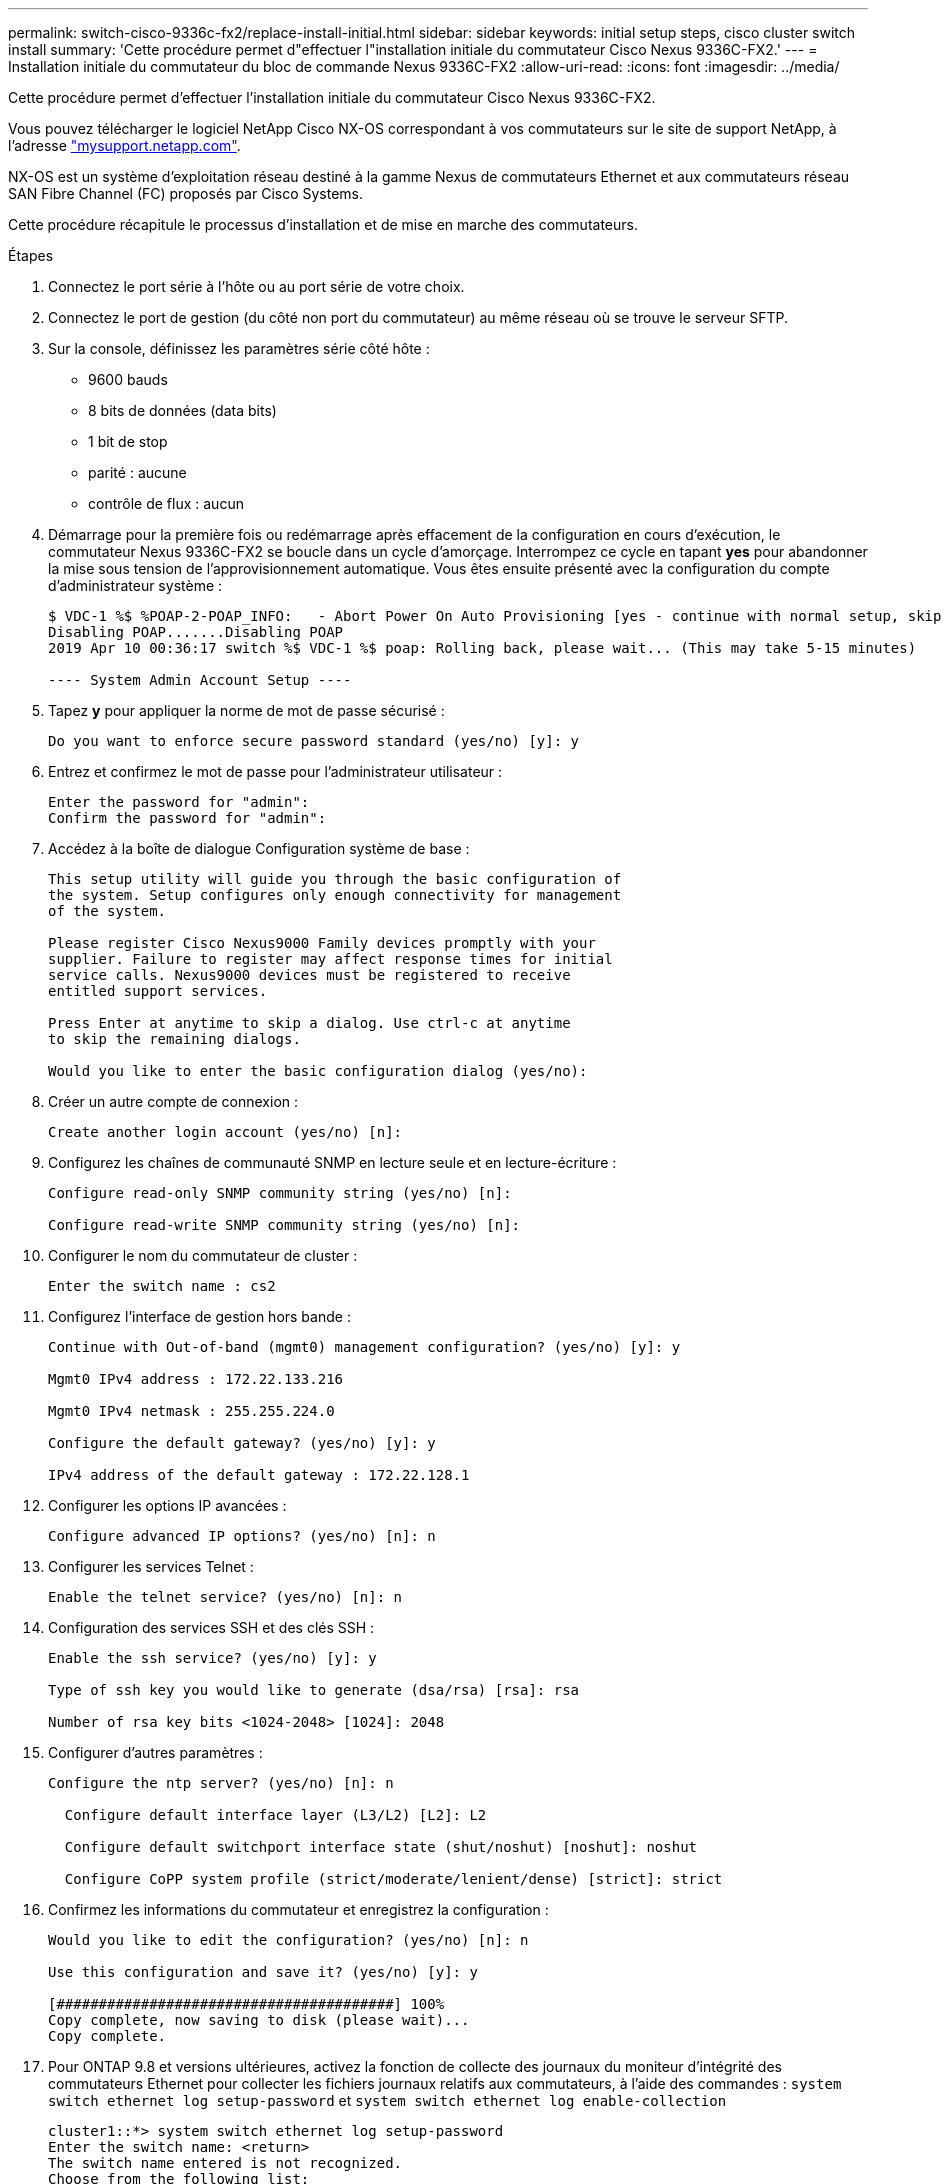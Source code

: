 ---
permalink: switch-cisco-9336c-fx2/replace-install-initial.html 
sidebar: sidebar 
keywords: initial setup steps, cisco cluster switch install 
summary: 'Cette procédure permet d"effectuer l"installation initiale du commutateur Cisco Nexus 9336C-FX2.' 
---
= Installation initiale du commutateur du bloc de commande Nexus 9336C-FX2
:allow-uri-read: 
:icons: font
:imagesdir: ../media/


[role="lead"]
Cette procédure permet d'effectuer l'installation initiale du commutateur Cisco Nexus 9336C-FX2.

Vous pouvez télécharger le logiciel NetApp Cisco NX-OS correspondant à vos commutateurs sur le site de support NetApp, à l'adresse http://mysupport.netapp.com/["mysupport.netapp.com"^].

NX-OS est un système d'exploitation réseau destiné à la gamme Nexus de commutateurs Ethernet et aux commutateurs réseau SAN Fibre Channel (FC) proposés par Cisco Systems.

Cette procédure récapitule le processus d'installation et de mise en marche des commutateurs.

.Étapes
. Connectez le port série à l'hôte ou au port série de votre choix.
. Connectez le port de gestion (du côté non port du commutateur) au même réseau où se trouve le serveur SFTP.
. Sur la console, définissez les paramètres série côté hôte :
+
** 9600 bauds
** 8 bits de données (data bits)
** 1 bit de stop
** parité : aucune
** contrôle de flux : aucun


. Démarrage pour la première fois ou redémarrage après effacement de la configuration en cours d'exécution, le commutateur Nexus 9336C-FX2 se boucle dans un cycle d'amorçage. Interrompez ce cycle en tapant *yes* pour abandonner la mise sous tension de l'approvisionnement automatique. Vous êtes ensuite présenté avec la configuration du compte d'administrateur système :
+
[listing]
----
$ VDC-1 %$ %POAP-2-POAP_INFO:   - Abort Power On Auto Provisioning [yes - continue with normal setup, skip - bypass password and basic configuration, no - continue with Power On Auto Provisioning] (yes/skip/no)[no]: yes
Disabling POAP.......Disabling POAP
2019 Apr 10 00:36:17 switch %$ VDC-1 %$ poap: Rolling back, please wait... (This may take 5-15 minutes)

---- System Admin Account Setup ----
----
. Tapez *y* pour appliquer la norme de mot de passe sécurisé :
+
[listing]
----
Do you want to enforce secure password standard (yes/no) [y]: y
----
. Entrez et confirmez le mot de passe pour l'administrateur utilisateur :
+
[listing]
----
Enter the password for "admin":
Confirm the password for "admin":
----
. Accédez à la boîte de dialogue Configuration système de base :
+
[listing]
----
This setup utility will guide you through the basic configuration of
the system. Setup configures only enough connectivity for management
of the system.

Please register Cisco Nexus9000 Family devices promptly with your
supplier. Failure to register may affect response times for initial
service calls. Nexus9000 devices must be registered to receive
entitled support services.

Press Enter at anytime to skip a dialog. Use ctrl-c at anytime
to skip the remaining dialogs.

Would you like to enter the basic configuration dialog (yes/no):
----
. Créer un autre compte de connexion :
+
[listing]
----
Create another login account (yes/no) [n]:
----
. Configurez les chaînes de communauté SNMP en lecture seule et en lecture-écriture :
+
[listing]
----
Configure read-only SNMP community string (yes/no) [n]:

Configure read-write SNMP community string (yes/no) [n]:
----
. Configurer le nom du commutateur de cluster :
+
[listing]
----
Enter the switch name : cs2
----
. Configurez l'interface de gestion hors bande :
+
[listing]
----

Continue with Out-of-band (mgmt0) management configuration? (yes/no) [y]: y

Mgmt0 IPv4 address : 172.22.133.216

Mgmt0 IPv4 netmask : 255.255.224.0

Configure the default gateway? (yes/no) [y]: y

IPv4 address of the default gateway : 172.22.128.1
----
. Configurer les options IP avancées :
+
[listing]
----
Configure advanced IP options? (yes/no) [n]: n
----
. Configurer les services Telnet :
+
[listing]
----
Enable the telnet service? (yes/no) [n]: n
----
. Configuration des services SSH et des clés SSH :
+
[listing]
----
Enable the ssh service? (yes/no) [y]: y

Type of ssh key you would like to generate (dsa/rsa) [rsa]: rsa

Number of rsa key bits <1024-2048> [1024]: 2048
----
. Configurer d'autres paramètres :
+
[listing]
----
Configure the ntp server? (yes/no) [n]: n

  Configure default interface layer (L3/L2) [L2]: L2

  Configure default switchport interface state (shut/noshut) [noshut]: noshut

  Configure CoPP system profile (strict/moderate/lenient/dense) [strict]: strict
----
. Confirmez les informations du commutateur et enregistrez la configuration :
+
[listing]
----
Would you like to edit the configuration? (yes/no) [n]: n

Use this configuration and save it? (yes/no) [y]: y

[########################################] 100%
Copy complete, now saving to disk (please wait)...
Copy complete.
----
. Pour ONTAP 9.8 et versions ultérieures, activez la fonction de collecte des journaux du moniteur d'intégrité des commutateurs Ethernet pour collecter les fichiers journaux relatifs aux commutateurs, à l'aide des commandes : `system switch ethernet log setup-password` et `system switch ethernet log enable-collection`
+
[listing]
----
cluster1::*> system switch ethernet log setup-password
Enter the switch name: <return>
The switch name entered is not recognized.
Choose from the following list:
cs1
cs2

cluster1::*> system switch ethernet log setup-password

Enter the switch name: cs1
RSA key fingerprint is e5:8b:c6:dc:e2:18:18:09:36:63:d9:63:dd:03:d9:cc
Do you want to continue? {y|n}::[n] y

Enter the password: <enter switch password>
Enter the password again: <enter switch password>

cluster1::*> system switch ethernet log setup-password

Enter the switch name: cs2
RSA key fingerprint is 57:49:86:a1:b9:80:6a:61:9a:86:8e:3c:e3:b7:1f:b1
Do you want to continue? {y|n}:: [n] y

Enter the password: <enter switch password>
Enter the password again: <enter switch password>

cluster1::*> system  switch ethernet log enable-collection

Do you want to enable cluster log collection for all nodes in the cluster?
{y|n}: [n] y

Enabling cluster switch log collection.

cluster1::*>
----
+

NOTE: Si l'une de ces commandes renvoie une erreur, contactez le support NetApp.

. Pour ONTAP les versions 9.5P16, 9.6P12 et 9.7P10 et versions ultérieures des correctifs, activez la fonction de collecte des journaux du moniteur d'intégrité des commutateurs Ethernet pour collecter les fichiers journaux liés aux commutateurs à l'aide des commandes suivantes : `system cluster-switch log setup-password` et `system cluster-switch log enable-collection`
+
[listing]
----
cluster1::*> system cluster-switch log setup-password
Enter the switch name: <return>
The switch name entered is not recognized.
Choose from the following list:
cs1
cs2

cluster1::*> system cluster-switch log setup-password

Enter the switch name: cs1
RSA key fingerprint is e5:8b:c6:dc:e2:18:18:09:36:63:d9:63:dd:03:d9:cc
Do you want to continue? {y|n}::[n] y

Enter the password: <enter switch password>
Enter the password again: <enter switch password>

cluster1::*> system cluster-switch log setup-password

Enter the switch name: cs2
RSA key fingerprint is 57:49:86:a1:b9:80:6a:61:9a:86:8e:3c:e3:b7:1f:b1
Do you want to continue? {y|n}:: [n] y

Enter the password: <enter switch password>
Enter the password again: <enter switch password>

cluster1::*> system cluster-switch log enable-collection

Do you want to enable cluster log collection for all nodes in the cluster?
{y|n}: [n] y

Enabling cluster switch log collection.

cluster1::*>
----
+

NOTE: Si l'une de ces commandes renvoie une erreur, contactez le support NetApp.



